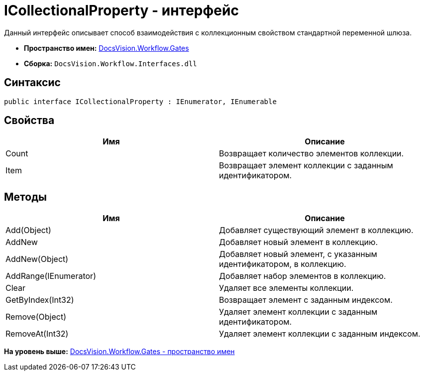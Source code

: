 = ICollectionalProperty - интерфейс

Данный интерфейс описывает способ взаимодействия с коллекционным свойством стандартной переменной шлюза.

* [.keyword]*Пространство имен:* xref:Gates_NS.adoc[DocsVision.Workflow.Gates]
* [.keyword]*Сборка:* [.ph .filepath]`DocsVision.Workflow.Interfaces.dll`

== Синтаксис

[source,pre,codeblock,language-csharp]
----
public interface ICollectionalProperty : IEnumerator, IEnumerable
----

== Свойства

[cols=",",options="header",]
|===
|Имя |Описание
|Count |Возвращает количество элементов коллекции.
|Item |Возвращает элемент коллекции с заданным идентификатором.
|===

== Методы

[cols=",",options="header",]
|===
|Имя |Описание
|Add(Object) |Добавляет существующий элемент в коллекцию.
|AddNew |Добавляет новый элемент в коллекцию.
|AddNew(Object) |Добавляет новый элемент, с указанным идентификатором, в коллекцию.
|AddRange(IEnumerator) |Добавляет набор элементов в коллекцию.
|Clear |Удаляет все элементы коллекции.
|GetByIndex(Int32) |Возвращает элемент с заданным индексом.
|Remove(Object) |Удаляет элемент коллекции с заданным идентификатором.
|RemoveAt(Int32) |Удаляет элемент коллекции с заданным индексом.
|===

*На уровень выше:* xref:../../../../api/DocsVision/Workflow/Gates/Gates_NS.adoc[DocsVision.Workflow.Gates - пространство имен]
